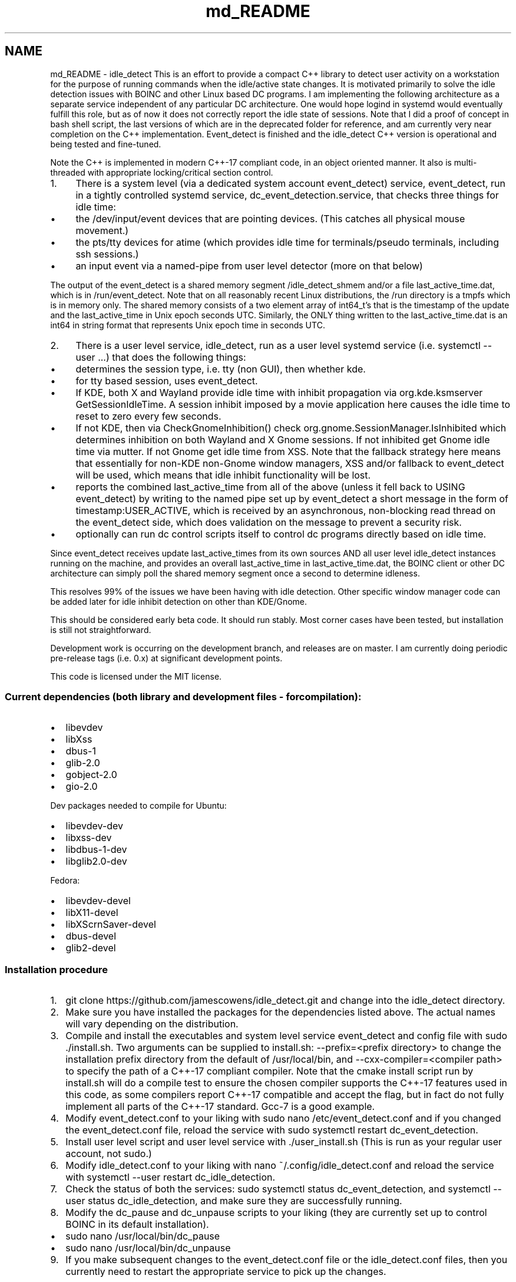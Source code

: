 .TH "md_README" 3 "Wed Apr 16 2025" "Version 0.7.10.0" "idle_detect" \" -*- nroff -*-
.ad l
.nh
.SH NAME
md_README \- idle_detect 
This is an effort to provide a compact C++ library to detect user activity on a workstation for the purpose of running commands when the idle/active state changes\&. It is motivated primarily to solve the idle detection issues with BOINC and other Linux based DC programs\&. I am implementing the following architecture as a separate service independent of any particular DC architecture\&. One would hope logind in systemd would eventually fulfill this role, but as of now it does not correctly report the idle state of sessions\&. Note that I did a proof of concept in bash shell script, the last versions of which are in the deprecated folder for reference, and am currently very near completion on the C++ implementation\&. Event_detect is finished and the idle_detect C++ version is operational and being tested and fine-tuned\&.
.PP
Note the C++ is implemented in modern C++-17 compliant code, in an object oriented manner\&. It also is multi-threaded with appropriate locking/critical section control\&.
.PP
.IP "1." 4
There is a system level (via a dedicated system account event_detect) service, event_detect, run in a tightly controlled systemd service, dc_event_detection\&.service, that checks three things for idle time:
.IP "  \(bu" 4
the /dev/input/event devices that are pointing devices\&. (This catches all physical mouse movement\&.)
.IP "  \(bu" 4
the pts/tty devices for atime (which provides idle time for terminals/pseudo terminals, including ssh sessions\&.)
.IP "  \(bu" 4
an input event via a named-pipe from user level detector (more on that below)
.PP

.PP
.PP
The output of the event_detect is a shared memory segment /idle_detect_shmem and/or a file last_active_time\&.dat, which is in /run/event_detect\&. Note that on all reasonably recent Linux distributions, the /run directory is a tmpfs which is in memory only\&. The shared memory consists of a two element array of int64_t's that is the timestamp of the update and the last_active_time in Unix epoch seconds UTC\&. Similarly, the ONLY thing written to the last_active_time\&.dat is an int64 in string format that represents Unix epoch time in seconds UTC\&.
.PP
.IP "2." 4
There is a user level service, idle_detect, run as a user level systemd service (i\&.e\&. systemctl --user \&.\&.\&.) that does the following things:
.IP "  \(bu" 4
determines the session type, i\&.e\&. tty (non GUI), then whether kde\&.
.IP "  \(bu" 4
for tty based session, uses event_detect\&.
.IP "  \(bu" 4
If KDE, both X and Wayland provide idle time with inhibit propagation via org\&.kde\&.ksmserver GetSessionIdleTime\&. A session inhibit imposed by a movie application here causes the idle time to reset to zero every few seconds\&.
.IP "  \(bu" 4
If not KDE, then via CheckGnomeInhibition() check org\&.gnome\&.SessionManager\&.IsInhibited which determines inhibition on both Wayland and X Gnome sessions\&. If not inhibited get Gnome idle time via mutter\&. If not Gnome get idle time from XSS\&. Note that the fallback strategy here means that essentially for non-KDE non-Gnome window managers, XSS and/or fallback to event_detect will be used, which means that idle inhibit functionality will be lost\&.
.IP "  \(bu" 4
reports the combined last_active_time from all of the above (unless it fell back to USING event_detect) by writing to the named pipe set up by event_detect a short message in the form of timestamp:USER_ACTIVE, which is received by an asynchronous, non-blocking read thread on the event_detect side, which does validation on the message to prevent a security risk\&.
.IP "  \(bu" 4
optionally can run dc control scripts itself to control dc programs directly based on idle time\&.
.PP

.PP
.PP
Since event_detect receives update last_active_times from its own sources AND all user level idle_detect instances running on the machine, and provides an overall last_active_time in last_active_time\&.dat, the BOINC client or other DC architecture can simply poll the shared memory segment once a second to determine idleness\&.
.PP
This resolves 99% of the issues we have been having with idle detection\&. Other specific window manager code can be added later for idle inhibit detection on other than KDE/Gnome\&.
.PP
This should be considered early beta code\&. It should run stably\&. Most corner cases have been tested, but installation is still not straightforward\&.
.PP
Development work is occurring on the development branch, and releases are on master\&. I am currently doing periodic pre-release tags (i\&.e\&. 0\&.x) at significant development points\&.
.PP
This code is licensed under the MIT license\&.
.PP
.SS "Current dependencies (both library and development files - for compilation):"
.PP
.IP "\(bu" 2
libevdev
.IP "\(bu" 2
libXss
.IP "\(bu" 2
dbus-1
.IP "\(bu" 2
glib-2\&.0
.IP "\(bu" 2
gobject-2\&.0
.IP "\(bu" 2
gio-2\&.0
.PP
.PP
Dev packages needed to compile for Ubuntu:
.IP "\(bu" 2
libevdev-dev
.IP "\(bu" 2
libxss-dev
.IP "\(bu" 2
libdbus-1-dev
.IP "\(bu" 2
libglib2\&.0-dev
.PP
.PP
Fedora:
.IP "\(bu" 2
libevdev-devel
.IP "\(bu" 2
libX11-devel
.IP "\(bu" 2
libXScrnSaver-devel
.IP "\(bu" 2
dbus-devel
.IP "\(bu" 2
glib2-devel
.PP
.PP
.SS "Installation procedure"
.PP
.IP "1." 4
git clone https://github.com/jamescowens/idle_detect.git and change into the idle_detect directory\&.
.IP "2." 4
Make sure you have installed the packages for the dependencies listed above\&. The actual names will vary depending on the distribution\&.
.IP "3." 4
Compile and install the executables and system level service event_detect and config file with sudo \&./install\&.sh\&. Two arguments can be supplied to install\&.sh: --prefix=<prefix directory> to change the installation prefix directory from the default of /usr/local/bin, and --cxx-compiler=<compiler path> to specify the path of a C++-17 compliant compiler\&. Note that the cmake install script run by install\&.sh will do a compile test to ensure the chosen compiler supports the C++-17 features used in this code, as some compilers report C++-17 compatible and accept the flag, but in fact do not fully implement all parts of the C++-17 standard\&. Gcc-7 is a good example\&.
.IP "4." 4
Modify event_detect\&.conf to your liking with sudo nano /etc/event_detect\&.conf and if you changed the event_detect\&.conf file, reload the service with sudo systemctl restart dc_event_detection\&.
.IP "5." 4
Install user level script and user level service with \&./user_install\&.sh (This is run as your regular user account, not sudo\&.)
.IP "6." 4
Modify idle_detect\&.conf to your liking with nano ~/\&.config/idle_detect\&.conf and reload the service with systemctl --user restart dc_idle_detection\&.
.IP "7." 4
Check the status of both the services: sudo systemctl status dc_event_detection, and systemctl --user status dc_idle_detection, and make sure they are successfully running\&.
.IP "8." 4
Modify the dc_pause and dc_unpause scripts to your liking (they are currently set up to control BOINC in its default installation)\&.
.PP
.IP "\(bu" 2
sudo nano /usr/local/bin/dc_pause
.IP "\(bu" 2
sudo nano /usr/local/bin/dc_unpause
.PP
.IP "9." 4
If you make subsequent changes to the event_detect\&.conf file or the idle_detect\&.conf files, then you currently need to restart the appropriate service to pick up the changes\&.
.PP
.PP
.SS "This is early beta level code and is currently subject to rapid change\&."

